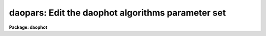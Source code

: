 .. _daopars:

daopars: Edit the daophot algorithms parameter set
==================================================

**Package: daophot**

.. raw:: html

  </tr></table><p>
  <h3>Name</h3>
  <!-- BeginSection: 'NAME' -->
  <p>
  daopars -- edit the daophot fitting parameters
  </p>
  <!-- EndSection:   'NAME' -->
  <h3>Usage</h3>
  <!-- BeginSection: 'USAGE' -->
  <p>
  daopars
  </p>
  <!-- EndSection:   'USAGE' -->
  <h3>Parameters</h3>
  <!-- BeginSection: 'PARAMETERS' -->
  <dl>
  <dt><b>function = <tt>"gauss"</tt></b></dt>
  <!-- Sec='PARAMETERS' Level=0 Label='function' Line='function = "gauss"' -->
  <dd>The functional form of the analytic component of the PSF model computed by the
  DAOPHOT PSF task. The better this function matches the true PSF, especially in
  the cores of the stars, the smaller the interpolation errors will be. The
  choices are the following.
  <dl>
  <dt><b>gauss</b></dt>
  <!-- Sec='PARAMETERS' Level=1 Label='gauss' Line='gauss' -->
  <dd>An elliptical Gaussian function aligned along the x and y axes of the
  input image.
  </dd>
  </dl>
  <dl>
  <dt><b>moffat15</b></dt>
  <!-- Sec='PARAMETERS' Level=1 Label='moffat15' Line='moffat15' -->
  <dd>An elliptical Moffat function with a beta parameter of 1.5.
  </dd>
  </dl>
  <dl>
  <dt><b>moffat25</b></dt>
  <!-- Sec='PARAMETERS' Level=1 Label='moffat25' Line='moffat25' -->
  <dd>An elliptical Moffat function with a beta parameter of 2.5.
  </dd>
  </dl>
  <dl>
  <dt><b>lorentz</b></dt>
  <!-- Sec='PARAMETERS' Level=1 Label='lorentz' Line='lorentz' -->
  <dd>An elliptical Lorentzian function with beta parameter of 1.0.
  </dd>
  </dl>
  <dl>
  <dt><b>penny1</b></dt>
  <!-- Sec='PARAMETERS' Level=1 Label='penny1' Line='penny1' -->
  <dd>A Gaussian core with Lorentzian wings function, where the Gaussian core may be
  tilted, but the Lorentzian wings are elongated along the x or y axes.  The
  Lorentzian wings have a beta parameter of 1.0.
  </dd>
  </dl>
  <dl>
  <dt><b>penny2</b></dt>
  <!-- Sec='PARAMETERS' Level=1 Label='penny2' Line='penny2' -->
  <dd>A Gaussian core with Lorentzian wings function, where the Gaussian core and
  Lorentzian wings may be tilted in different directions.  The Lorentzian wings
  have a beta parameter of 1.0.
  </dd>
  </dl>
  <dl>
  <dt><b>auto</b></dt>
  <!-- Sec='PARAMETERS' Level=1 Label='auto' Line='auto' -->
  <dd>The PSF task computes the analytic PSF model for each of the six analytic model
  PSFs in turn and selects the one that produces the smallest standard deviation
  for the model fit.
  </dd>
  </dl>
  <dl>
  <dt><b>func1,func2,...</b></dt>
  <!-- Sec='PARAMETERS' Level=1 Label='func1' Line='func1,func2,...' -->
  <dd>The PSF task computes the analytic PSF model for each of a subset of the six
  defined functions in turn, and selects the one that produces the smallest
  standard deviation for the model fit.
  </dd>
  </dl>
  In general <tt>"gauss"</tt> is the best and most efficient choice for a well-sampled
  ground-based image, <tt>"lorentz"</tt> is best for old ST images, and <tt>"moffat15"</tt> or
  <tt>"moffat25"</tt> are best for under-sampled ground-based images. 
  </dd>
  </dl>
  <dl>
  <dt><b>varorder = 0</b></dt>
  <!-- Sec='PARAMETERS' Level=0 Label='varorder' Line='varorder = 0' -->
  <dd>The order of variability of the PSF model computed by the DAOPHOT PSF task.
  Varorder sets the number of look-up tables containing the deviations of the
  true PSF from the analytic model PSF that are computed by the model.
  <dl>
  <dt><b><tt>"-1"</tt>    </b></dt>
  <!-- Sec='PARAMETERS' Level=1 Label='' Line='"-1"    ' -->
  <dd>Only the analytic function specified by <i>function</i> is used to compute
  the PSF model. The PSF model is constant over the image.
  </dd>
  </dl>
  <dl>
  <dt><b><tt>"0"</tt>   </b></dt>
  <!-- Sec='PARAMETERS' Level=1 Label='' Line='"0"   ' -->
  <dd>The analytic function and one look-up table are used to compute the
  PSF model. The  PSF model is constant over the image.
  </dd>
  </dl>
  <dl>
  <dt><b><tt>"1"</tt>    </b></dt>
  <!-- Sec='PARAMETERS' Level=1 Label='' Line='"1"    ' -->
  <dd>The analytic function and three look-up tables are used to compute the PSF
  model. The PSF model is linearly variable over the image, with terms
  proportional to 1, x and y.
  </dd>
  </dl>
  <dl>
  <dt><b><tt>"2"</tt>    </b></dt>
  <!-- Sec='PARAMETERS' Level=1 Label='' Line='"2"    ' -->
  <dd>The analytic function and six look-up tables are used to compute the
  PSF model. The PSF model is quadratically variable over the image, with terms
  proportional to 1, x, y, x**2, xy, y**2.
  </dd>
  </dl>
  </dd>
  </dl>
  <dl>
  <dt><b>nclean = 0</b></dt>
  <!-- Sec='PARAMETERS' Level=0 Label='nclean' Line='nclean = 0' -->
  <dd>The number of additional iterations the PSF task performs to compute the PSF
  look-up tables. If <i>nclean</i> is &gt; 0, stars which contribute deviant
  residuals to the PSF look-up tables in the first iteration, will be
  down-weighted in succeeding iterations.
  </dd>
  </dl>
  <dl>
  <dt><b>saturated = no</b></dt>
  <!-- Sec='PARAMETERS' Level=0 Label='saturated' Line='saturated = no' -->
  <dd>Use saturated stars to improve the signal-to-noise in the wings of the PSF
  model computed by the PSF task? This parameter should only be set to
  <tt>"yes"</tt> where there are too few high signal-to-noise unsaturated stars
  in the image to compute a reasonable model for the stellar profile wings.
  </dd>
  </dl>
  <dl>
  <dt><b>matchrad = 3.0 (scale units)</b></dt>
  <!-- Sec='PARAMETERS' Level=0 Label='matchrad' Line='matchrad = 3.0 (scale units)' -->
  <dd>The tolerance in scale units for matching the stellar x and y centroids in the
  input photometry file with the image cursor position. Matchrad is currently
  used by the PSTSELECT and PSF tasks to match stars shown on the image display
  with stars in the photometry list.
  </dd>
  </dl>
  <dl>
  <dt><b>psfrad = 11.0 (scale units)</b></dt>
  <!-- Sec='PARAMETERS' Level=0 Label='psfrad' Line='psfrad = 11.0 (scale units)' -->
  <dd>The radius of the circle in scale units within which the PSF model is defined.
  Psfrad should be a pixel or two larger than the radius at which the intensity
  of the brightest star of interest fades into the noise. Psfrad can never be
  set larger than the size of the PSF model but may set smaller in tasks
  like GROUP, ALLSTAR, SUBSTAR, and ADDSTAR.
  </dd>
  </dl>
  <dl>
  <dt><b>fitrad = 3.0 (scale units)</b></dt>
  <!-- Sec='PARAMETERS' Level=0 Label='fitrad' Line='fitrad = 3.0 (scale units)' -->
  <dd>The fitting radius in scale units. Only pixels within the fitting radius of
  the center of a star will contribute to the fits computed by the PEAK, NSTAR
  and ALLSTAR tasks. For most images the fitting radius should be approximately
  equal to the FWHM of the PSF. Under severely crowded conditions a somewhat
  smaller value may be used in order to improve the fit. If the PSF is variable,
  the FWHM is very small, or sky fitting is enabled in PEAK and NSTAR on the
  other hand, it may be necessary to increase the fitting radius to achieve a
  good fit.
  </dd>
  </dl>
  <dl>
  <dt><b>recenter = yes (peak, nstar, and allstar)</b></dt>
  <!-- Sec='PARAMETERS' Level=0 Label='recenter' Line='recenter = yes (peak, nstar, and allstar)' -->
  <dd>Compute new positions as well as magnitudes for all the stars in the input
  photometry list?
  </dd>
  </dl>
  <dl>
  <dt><b>fitsky = no (peak, nstar, and allstar)</b></dt>
  <!-- Sec='PARAMETERS' Level=0 Label='fitsky' Line='fitsky = no (peak, nstar, and allstar)' -->
  <dd>Compute new sky values for the stars in the input list (peak, nstar, allstar).
  If fitsky = <tt>"no"</tt>, the PEAK, NSTAR, and ALLSTAR tasks compute a group sky value
  by averaging the sky values of the stars in the group.  If fitsky = <tt>"yes"</tt>,
  PEAK and NSTAR fit the group sky simultaneously with the positions and
  magnitudes. If fitsky = yes the ALLSTAR task computes new sky values for each
  star every third iteration by subtracting off the best current fit for the star
  and and estimating the median of the pixels in the annulus defined by
  <i>sannulus</i> and <i>wsannulus</i>. The new group sky value is the average of
  the new individual values.
  </dd>
  </dl>
  <dl>
  <dt><b>groupsky = yes (nstar and allstar)</b></dt>
  <!-- Sec='PARAMETERS' Level=0 Label='groupsky' Line='groupsky = yes (nstar and allstar)' -->
  <dd>If groupsky is <tt>"yes"</tt>,  then the sky value for every pixel which contributes to
  the fit is identical and equal to the mean of the sky values of all the stars
  in the group.  If <i>groupsky</i> is <tt>"no"</tt>,  then the sky value for every pixel
  which contributes to the fit is equal to the mean of the sky values of all the
  stars in the group for which that pixel is within one fitting radius.
  </dd>
  </dl>
  <dl>
  <dt><b>sannulus = 0.0 (scale units, allstar)</b></dt>
  <!-- Sec='PARAMETERS' Level=0 Label='sannulus' Line='sannulus = 0.0 (scale units, allstar)' -->
  <dd>The inner radius of the sky annulus used by ALLSTAR to recompute the sky 
  values.
  </dd>
  </dl>
  <dl>
  <dt><b>wsannulus = 11 (scale units, allstar)</b></dt>
  <!-- Sec='PARAMETERS' Level=0 Label='wsannulus' Line='wsannulus = 11 (scale units, allstar)' -->
  <dd>The width of the sky annulus used by ALLSTAR to recompute the sky values.
  </dd>
  </dl>
  <dl>
  <dt><b>flaterr=0.75 (percent, peak, nstar, allstar)</b></dt>
  <!-- Sec='PARAMETERS' Level=0 Label='flaterr' Line='flaterr=0.75 (percent, peak, nstar, allstar)' -->
  <dd>The image flat-fielding error in percent used to compute the predicted
  errors of the fit.
  </dd>
  </dl>
  <dl>
  <dt><b>proferr = 5.0 (percent, peak, nstar, allstar)</b></dt>
  <!-- Sec='PARAMETERS' Level=0 Label='proferr' Line='proferr = 5.0 (percent, peak, nstar, allstar)' -->
  <dd>The profile or interpolation fitting error in percent used to compute
  the predicted errors of the fit.
  </dd>
  </dl>
  <dl>
  <dt><b>maxiter = 50 (peak, nstar, allstar)</b></dt>
  <!-- Sec='PARAMETERS' Level=0 Label='maxiter' Line='maxiter = 50 (peak, nstar, allstar)' -->
  <dd>The maximum number of times that the PSF fitting tasks PEAK, NSTAR, and ALLSTAR
  will iterate on the PSF fit before giving up.
  </dd>
  </dl>
  <dl>
  <dt><b>cliprange = 2.5, clipexp = 6.0 (peak, nstar, allstar)</b></dt>
  <!-- Sec='PARAMETERS' Level=0 Label='cliprange' Line='cliprange = 2.5, clipexp = 6.0 (peak, nstar, allstar)' -->
  <dd>The parameters of the down-weighting scheme in the fitting code used to resist
  bad data. For values of clipexp greater than 1 a residual small compared to
  cliprange standard deviations does not have its weight significantly altered,
  one with exactly <i>cliprange</i> standard deviations is assigned half its
  normal weight, and large residuals are assigned weights which fall off as the
  standard deviation to the minus clipexp power. For normal applications users
  should leave these parameter at their default value.
  </dd>
  </dl>
  <dl>
  <dt><b>critsnratio = 1.0 (group)</b></dt>
  <!-- Sec='PARAMETERS' Level=0 Label='critsnratio' Line='critsnratio = 1.0 (group)' -->
  <dd>The ratio of the model intensity of the brighter star computed at a distance of
  one fitting radius from the center of the fainter star, to the expected random
  error computed from the readout noise, gain and value of the PSF. The critical
  signal-to-noise ratio parameter is used to group stars. In general if a small
  value such as 0.1 divides all the stars in an image into groups less than
  <i>maxgroup</i>, then the expected random errors will determine the accuracy
  of the photometry. On the other hand if a value of critical overlap much
  greater than one is required to divide up the stars, crowding errors will
  dominate random errors. If a value of 1 is sufficient then crowding and
  random errors are roughly equivalent.
  </dd>
  </dl>
  <dl>
  <dt><b>mergerad = INDEF (scale units, nstar, allstar)</b></dt>
  <!-- Sec='PARAMETERS' Level=0 Label='mergerad' Line='mergerad = INDEF (scale units, nstar, allstar)' -->
  <dd>The critical separation in scale units between two objects for an object merger
  to be considered. Objects with separations &gt; mergerad will not be merged; faint
  objects with separations &lt;= mergerad will be considered for merging. The
  default value of mergerad is sqrt (2 *(PAR1**2 + PAR2**2)), where PAR1 and PAR2
  are the half-width at half-maximum along the major and minor axes of the psf
  model. Merging can be turned off altogether by setting mergerad to 0.0.
  </dd>
  </dl>
  <dl>
  <dt><b>maxnstar = 10000 (pstselect, psf, group, allstar, substar)</b></dt>
  <!-- Sec='PARAMETERS' Level=0 Label='maxnstar' Line='maxnstar = 10000 (pstselect, psf, group, allstar, substar)' -->
  <dd>The initial star list buffer size. If there are more than maxnstar stars in the
  input photometry file buffer, DAOPHOT will resize the buffers as needed.
  The only limitation is the memory and configuration of the host computer.
  </dd>
  </dl>
  <dl>
  <dt><b>maxgroup = 60 (nstar, allstar)</b></dt>
  <!-- Sec='PARAMETERS' Level=0 Label='maxgroup' Line='maxgroup = 60 (nstar, allstar)' -->
  <dd>The maximum numbers of stars that the multiple star fitting tasks NSTAR and
  ALLSTAR will fit simultaneously. NSTAR will not to fit groups large than
  maxgroup. ALLSTAR dynamically regroups the stars in large groups until the
  group is either maxgroup or smaller in size or becomes too dense to group,
  after which the faintest stars are rejected until the group is less than
  maxgroup ins size.
  </dd>
  </dl>
  <!-- EndSection:   'PARAMETERS' -->
  <h3>Description</h3>
  <!-- BeginSection: 'DESCRIPTION' -->
  <p>
  DAOPARS is a parameter set task which stores the DAOPHOT parameters
  required by all those DAOPHOT tasks which compute the PSF model, fit stars
  to the PSF model, or evaluate the PSF model.
  </p>
  <p>
  Typing DAOPARS on the terminal invokes the EPAR parameter editing task. The
  DAOPARS parameters may also be edited from within an EPAR command on task,
  for example PSF, which references them. The DAOPARS parameters may also
  be changed on the command line in the usual manner when any task which
  references them is executed.
  </p>
  <p>
  Any given set of DAOPARS parameters may stored in a text file along with
  the data being reduced by typing the :w command from within the EPAR task. If
  the user then sets the value of the <i>daopars</i> parameter to the name of
  the file containing the stored parameter set, the stored parameters will be
  used instead of the default set in the uparm directory.
  </p>
  <!-- EndSection:   'DESCRIPTION' -->
  <h3>Algorithms</h3>
  <!-- BeginSection: 'ALGORITHMS' -->
  <p>
  The functional forms of the analytic PSF functions are as follows. The
  A is simply an amplitude or normalization constant The Pn are parameters
  which are fit during the PSF model generation process.
  </p>
  <pre>
  	z = x ** 2 / p1 ** 2 + y ** 2 / p2 ** 2
  	gauss = A * exp (-0.5 * z)
  
  	z = x ** 2 / p1 ** 2 + y ** 2 / p2 ** 2 + x * y * p3
  	moffat15 = A / (1 + z) ** 1.5
  	moffat25 = A / (1 + z) ** 2.5
  
  	z = x ** 2 / p1 ** 2 + y ** 2 / p2 ** 2 + x * y * p3
  	lorentz = A / (1.0 + z)
  
  	z = x ** 2 / p1 ** 2 + y ** 2 / p2 ** 2
  	e = x ** 2 / p1 ** 2 + y ** 2 / p2 ** 2 + x * y * p4
  	penny1 = A * ((1 - p3) / (1.0 + z) + p3 * exp (-0.693*e))
  
  	z = x ** 2 / p1 ** 2 + y ** 2 / p2 ** 2 + p5 * x * y
  	e = x ** 2 / p1 ** 2 + y ** 2 / p2 ** 2 + x * y * p4
  	penny2 = A * ((1 - p3) / (1.0 + z) + p3 * exp (-0.693*e))
  </pre>
  <p>
  The predicted errors in the DAOPHOT photometry are computed per
  pixel as follows, where terms 1, 2, 3, and 4 represent the readout
  noise, the poisson noise, the flat-fielding error, and the interpolation
  error respectively. The quantities readnoise, epadu, I, M, p1, and p2
  are the readout noise in electrons, the gain in electrons per ADU,
  the pixel intensity in ADU, the PSF model intensity in ADU, the FWHM
  in x and the FWHM in y, both in pixels.
  </p>
  <pre>
  	error = sqrt (term1 + term2 + term3 + term4)  (ADU)
  	term1 = (readnoise / epadu) ** 2
  	term2 = I / epadu 
  	term3 = (.01 * flaterr * I) ** 2
  	term4 = (.01 * proferr * M / p1 / p2) ** 2
  </pre>
  <p>
  The radial weighting function employed by all the PSF fitting tasks is
  the following, where dx and dy are the distance of the pixel from the
  centroid of the star being fit.
  </p>
  <pre>
  	wtr = 5.0 / (5.0 + rsq / (1.0 - rsq))
  	rsq = (dx ** 2 + dy ** 2) / fitrad ** 2
  </pre>
  <p>
  The weight assigned each pixel in the fit then becomes the following.
  </p>
  <pre>
  	wtp = wtr / error ** 2 
  </pre>
  <p>
  After a few iterations and if clipexp &gt; 0, a clipping scheme to reject bad
  data is enabled.  The weights of the pixels are recomputed as follows.
  </p>
  <pre>
  	wt = wtp / (1.0 + (residual / error / chiold /
  	     cliprange) ** clipexp)
  </pre>
  <p>
  Pixels having a residual of cliprange sigma will have their weight reduced
  by half.
  </p>
  <!-- EndSection:   'ALGORITHMS' -->
  <h3>Examples</h3>
  <!-- BeginSection: 'EXAMPLES' -->
  <p>
  1. Print the DAOPARS task parameters.
  </p>
  <pre>
      da&gt; lpar daopars
  </pre>
  <p>
  2. Edit the DAOPARS parameters.
  </p>
  <pre>
      da&gt; daopars
  </pre>
  <p>
  3. Edit the DAOPARS parameters from with the PSF task.
  </p>
  <pre>
      da&gt; epar psf
  
  	... edit a few psf parameters
  
  	... move to the daopars parameter and type :e
  
  	... edit the daopars parameters and type :wq
  
  	... finish editing the psf parameters and type :wq
  </pre>
  <p>
  4. Save the current DAOPARS parameter set in a text file daonite1.par.
     This can also be done from inside a higher level task as in the
     above example.
  </p>
  <pre>
      da&gt; epar daopars
  
  	... type ":w daonite1.par"  from within epar
  </pre>
  <!-- EndSection:   'EXAMPLES' -->
  <h3>Time requirements</h3>
  <!-- BeginSection: 'TIME REQUIREMENTS' -->
  <!-- EndSection:   'TIME REQUIREMENTS' -->
  <h3>Bugs</h3>
  <!-- BeginSection: 'BUGS' -->
  <!-- EndSection:   'BUGS' -->
  <h3>See also</h3>
  <!-- BeginSection: 'SEE ALSO' -->
  <p>
  pstselect,psf,peak,group,nstar,allstar,substar,addstar,setimpars
  </p>
  
  <!-- EndSection:    'SEE ALSO' -->
  
  <!-- Contents: 'NAME' 'USAGE' 'PARAMETERS' 'DESCRIPTION' 'ALGORITHMS' 'EXAMPLES' 'TIME REQUIREMENTS' 'BUGS' 'SEE ALSO'  -->
  
